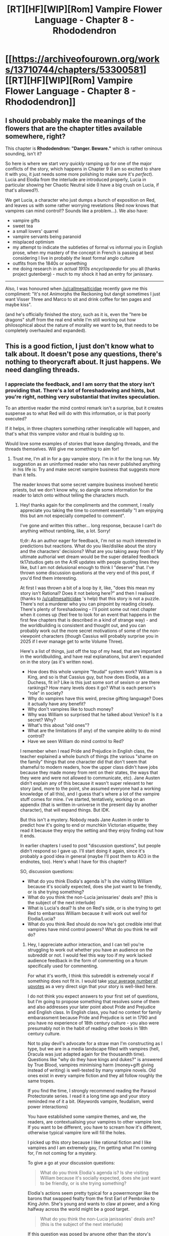#+TITLE: [RT][HF][WIP][Rom] Vampire Flower Language - Chapter 8 - Rhododendron

* [[https://archiveofourown.org/works/13710744/chapters/53300581][[RT][HF][WIP][Rom] Vampire Flower Language - Chapter 8 - Rhododendron]]
:PROPERTIES:
:Author: AngelaCastir
:Score: 20
:DateUnix: 1579418863.0
:DateShort: 2020-Jan-19
:END:

** I should probably make the meanings of the flowers that are the chapter titles available somewhere, right?

This chapter is *Rhododendron: "Danger. Beware."* which is rather ominous sounding, isn't it?

So here is where we start /very quickly/ ramping up for one of the major conflicts of the story, which happens in Chapter 9 (I am so excited to share it with you, it just needs some more polishing to make sure it's /perfect/). Lucia and Elodia from the interlude are introduced properly, Lucia in particular showing her Chaotic Neutral side (I have a big crush on Lucia, if that's allowed?).

We get Lucia, a character who just dumps a bunch of exposition on Red, and leaves us with some rather worrying revelations (Red now knows that vampires can mind control!? Sounds like a problem...). We also have:

- vampire gifts
- sweet tea
- a small lovers' quarrel
- vampire servants being paranoid
- misplaced optimism
- my attempt to indicate the subtleties of formal vs informal you in English prose, when my mastery of the concept in French is passing at best considering I live in probably /the/ least formal anglo culture
- outfits from the 1840s or something
- me doing research in an /actual 1910s encyclopaedia/ for you all (thanks project gutenberg) - much to my shock it had an entry for janissary.

--------------

Also, I was honoured when [[/u/callmesalticidae]] recently gave me this compliment: "It's not Animorphs the Reckoning but dangit sometimes I just want Visser Three and Marco to sit and drink coffee for ten pages and maybe kiss".

(and he's officially finished the story, such as it is, even the "here be dragons" stuff from the real end while I'm still working out how philosophical about the nature of morality we want to be, that needs to be completely overhauled and expanded).
:PROPERTIES:
:Author: AngelaCastir
:Score: 7
:DateUnix: 1579419644.0
:DateShort: 2020-Jan-19
:END:


** This is a good fiction, I just don't know what to talk about. It doesn't pose any questions, there's nothing to theorycraft about. It just happens. We need dangling threads.
:PROPERTIES:
:Author: leakycauldron
:Score: 3
:DateUnix: 1579746032.0
:DateShort: 2020-Jan-23
:END:

*** I appreciate the feedback, and I am sorry that the story isn't providing that. There's a lot of foreshadowing and hints, but you're right, nothing very substantial that invites speculation.

To an attentive reader the mind control remark isn't a surprise, but it creates suspense as to what Red will do with this information, or is that poorly executed?

If it helps, in three chapters something rather inexplicable will happen, and that's what this vampire visitor and ritual is building up to.

Would love some examples of stories that leave dangling threads, and the threads themselves. Will give me something to aim for!
:PROPERTIES:
:Author: AngelaCastir
:Score: 1
:DateUnix: 1579747078.0
:DateShort: 2020-Jan-23
:END:

**** Trust me, I'm all in for a gay vampire story. I'm in it for the long run. My suggestion as an uninformed reader who has never published anything in his life is: Try and make secret vampire business that suggests more than it tells.

The reader knows that some secret vampire business involved heretic priests, but we don't know why, so dangle some information for the reader to latch onto without telling the characters much.
:PROPERTIES:
:Author: leakycauldron
:Score: 2
:DateUnix: 1579762639.0
:DateShort: 2020-Jan-23
:END:

***** Hey! thanks again for the compliments and the comment, I really appreciate you taking the time to comment essentially "I am enjoying this but am not especially compelled to comment".

I've gone and written this rather... long response, because I can't do anything without rambling, like, a lot. Sorry!

tl;dr: As an author eager for feedback, I'm not so much interested in predictions but reactions. What do you like/dislike about the story and the characters' decisions? What are you taking away from it? My ultimate authorial wet dream would be the super detailed feedback tk17studios gets on the A:tR updates with people quoting lines they like, but I am not delusional enough to think I "deserve" that. I've thrown some discussion questions at the very end of this post, if you'd find them interesting.

At first I was thrown a bit of a loop by it, like, "does this mean my story isn't Rational? Does it not belong here?" and then I realised (thanks to [[/u/callmesalticidae]] 's help) that this story is not a puzzle. There's not a murderer who you can pinpoint by reading closely. There's plenty of foreshadowing - I'll point some out next chapter when it comes up (feel free to look for an event that happens in the first few chapters that is described in a kind of strange way) - and the worldbuilding is consistent and thought out, and you can probably work out the more secret motivations of some of the non-viewpoint characters (though Cassius will probably surprise you in 2025 if I ever manage get to write Volume Three).

Here's a list of things, just off the top of my head, that are important in the worldbuilding, and have real explanations, but aren't expanded on in the story (as it's written now).

- How does this whole vampire "feudal" system work? William is a King, and so is that Cassius guy, but how does Elodia, as a Duchess, fit in? Like is this just some sort of sexism or are there rankings? How many levels does it go? What is each person's "role" in society?
- Why do vampires have this weird, precise gifting language? Does it actually have any benefit?
- Why don't vampires like to touch money?
- Why was William so surprised that he talked about Venice? Is it a secret? Why?
- What's this about "old ones"?
- What are the limitations (if any) of the vampire ability to do mind control?
- Have we seen William do mind control to Red?

I remember when I read Pride and Prejudice in English class, the teacher explained a whole bunch of things (the various "shame on the family" things that one character did that don't seem that shameful to modern readers, how the upper class didn't have jobs because they made money from rent on their states, the ways that they were and were not allowed to communicate, etc). Jane Austen didn't explain any of this because it wasn't super relevant to her story (and, more to the point, she assumed everyone had a working knowledge of all this), and I guess that's where a lot of the vampire stuff comes for mine. I've started, tentatively, working on an appendix (that is written in-universe in the present day by another character), that will expand things. But IDK.

But this isn't a mystery. Nobody reads Jane Austen in order to predict how it's going to end or munchkin Victorian etiquette; they read it because they enjoy the setting and they enjoy finding out how it ends.

In earlier chapters I used to post "discussion questions", but people didn't respond so I gave up. I'll start doing it again, since it's probably a good idea in general (maybe I'll post them to AO3 in the endnotes, too). Here's what I have for this chapter?

SO, discussion questions:

- What do you think Elodia's agenda is? Is she visiting William because it's socially expected, does she just want to be friendly, or is she trying something?
- What do you think the non-Lucia janissaries' deals are? (this is the subject of the next interlude)
- What is Lucia's deal? Is she on Red's side, or is she trying to get Red to embarrass William because it will work out well for Elodia/Lucia?
- What do you think Red should do now he's got credible intel that vampires have mind control powers? What do you think he /will/ do?
:PROPERTIES:
:Author: AngelaCastir
:Score: 2
:DateUnix: 1579845725.0
:DateShort: 2020-Jan-24
:END:

****** Hey, I appreciate author interaction, and I can tell you're struggling to work out whether you have an audience on the subreddit or not. I would feel this way too if my work lacked audience feedback in the form of commenting on a forum specifically used for commenting.

For what it's worth, I think this subreddit is extremely vocal if something does not fit in. I would take [[https://i.imgur.com/DNk5pbo.png][your average number of upvotes]] as a very direct sign that your story is well-liked here.

I do not think you expect answers to your first set of questions, but I'm going to propose something that resolves some of them and also addresses your later point about Pride and Prejudice and English class. In English class, you had no context for family embarassment because Pride and Prejudice is set in 1790 and you have no experience of 18th century culture - you also were presumably not in the habit of reading other books in 18th century culture.

Not to play devil's advocate for a straw man I'm constructing as I type, but we are in a media landscape filled with vampires (hell, Dracula was just adapted again for the thousandth time). Questions like "why do they have kings and dukes?" is answered by True Blood, vampires minimising harm (money+gift giving instead of writing) is well-tested by many vampire novels. Old ones exist in every vampire fiction and they all follow roughly the same tropes.

If you find the time, I strongly recommend reading the Parasol Protectorate series. I read it a long time ago and your story reminded me of it a bit. (Keywords vampire, feudalism, weird power interactions)

You have established some vampire themes, and we, the readers, are contextualising your vampires to other vampire lore. If you want to be different, you have to scream how it's different, otherwise typical vampire lore will fill the holes.

I picked up this story because I like rational fiction and I like vampires and I am extremely gay, I'm getting what I'm coming for, I'm not coming for a mystery.

To give a go at your discussion questions:

#+begin_quote
  What do you think Elodia's agenda is? Is she visiting William because it's socially expected, does she just want to be friendly, or is she trying something?
#+end_quote

Elodia's actions seem pretty typical for a powermonger like the barons that swapped fealty from the first Earl of Pembroke to King John. She's young and wants to claw at power, and a King halfway across the world might be a good target.

#+begin_quote
  What do you think the non-Lucia janissaries' deals are? (this is the subject of the next interlude)
#+end_quote

If this question was posed by anyone other than the story's author, I'd've said that it was explained in-universe. It's transactionary, it feels good so why not.

#+begin_quote
  What is Lucia's deal? Is she on Red's side, or is she trying to get Red to embarrass William because it will work out well for Elodia/Lucia?
#+end_quote

Nobody who has sucked at the breast of a regent for >100 years is gonna turncoat for some schmuck and his sweet tea. There's a game afoot. I wouldn't be surprised if a vampire can see through the eyes of a thrall.

#+begin_quote
  What do you think Red should do now he's got credible intel that vampires have mind control powers? What do you think he will do?
#+end_quote

People in love do stupid things, but it is extremely weird that he suddenly had gay love feelings for someone he just met. Given that we know mind control is being used on him, the scope of it is sorta confusing. If you can mindfuck someone into obedience or love, why not make him dress the way you want? (This is a question I want answered in text and not Word of God).

I think I have you beat on the wall of text front.
:PROPERTIES:
:Author: leakycauldron
:Score: 3
:DateUnix: 1579849471.0
:DateShort: 2020-Jan-24
:END:

******* Thanks, once again! That was all very validating :)

#+begin_quote
  Hey, I appreciate author interaction, and I can tell you're struggling to work out whether you have an audience on the subreddit or not. I would feel this way too if my work lacked audience feedback in the form of commenting on a forum specifically used for commenting.
#+end_quote

Ehh, I'm OK with it, honestly. I've seen, once or twice, stories get hit with "wtf is this doing here", so I know that if people thought it wasn't appropriate it'd be jumped on. Though sometimes I wonder if the average straight man's inability to stomach seeing men being affectionate with each other means that nobody has actually read it and they just assume that it's probably okay ;)

#+begin_quote
  For what it's worth, I think this subreddit is extremely vocal if something does not fit in. I would take [[https://i.imgur.com/DNk5pbo.png][your average number of upvotes]] as a very direct sign that your story is well-liked here.
#+end_quote

I try not to read too much into upvotes but I am of course happy that it's got a good ratio and every time I get a kudos on AO3 I get a little rush :)

#+begin_quote
  [people fill in the blanks in vampire stories and] they all follow roughly the same tropes.
#+end_quote

Oh, right you are. I honestly didn't think of that. That... explains a lot. And our departures from vampire tropes aren't huge (though, our vampires drink through their lungs! it Just Makes Sense! and, you didn't hear it from me, but silver doesn't bother them at all - I actually had "kill my darlings" and cut out a really nice scene where William gives Red a silver dagger to defend himself from other vampires because he was nervous, but I realized that if anything bad happened, Red having a silver dagger is only going to make things worse, not better, so it's a pity)

#+begin_quote
  If you find the time, I strongly recommend reading the Parasol Protectorate series. I read it a long time ago and your story reminded me of it a bit. (Keywords vampire, feudalism, weird power interactions)
#+end_quote

Oh dang, it looks like a long series! I'll have to give it a pass because I've just marie-kondo'd my bookshelf and all my unread books are going to be read this year Or Else. (one a week. beeminder. let's do it.)

#+begin_quote
  If you want to be different, you have to scream how it's different, otherwise typical vampire lore will fill the holes.
#+end_quote

Ugh, I kind of avoided doing that because I didn't want it to be all about MY VAMPIRES ARE DIFFERENT GUYS, I just wanted it to feel natural. Like, Red is smart but uneducated (the encyclopaedia set is partially a gimme so that way we can get away with writing him as being more educated than he is), but we don't really consider he's the sort of guy who is going to like, munchkin everything, ask William how his stuff works, etc. He's overall pretty trusting.

#+begin_quote
  To give a go at your discussion questions:
#+end_quote

*heart eyes*

#+begin_quote
  Elodia's actions seem pretty typical for a powermonger like the barons that swapped fealty from the first Earl of Pembroke to King John. She's young and wants to claw at power, and a King halfway across the world might be a good target.
#+end_quote

Especially when she's suspecting that he might be especially attached to something in Ajaccio and might be able to have that used to leverage something :)

#+begin_quote
  Nobody who has sucked at the breast of a regent for >100 years is gonna turncoat for some schmuck and his sweet tea. There's a game afoot. I wouldn't be surprised if a vampire can see through the eyes of a thrall.
#+end_quote

Lucia's main motivations is that she wants to be made a vampire.

OH MY GOD I WON'T WRITE ANY MORE BECAUSE YOU JUST GAVE ME A PLOT LIGHTNING BOLT, LIKE A FULL ON FUCKING LIGHTNING BOLT, I have what I think is a pretty damn awesome idea for the arc we want to write for volume 2, it is fucking perfect. I'm going to talk it to my coauthor now and if it sticks I'd love to name a character after you.

#+begin_quote
  People in love do stupid things, but it is extremely weird that he suddenly had gay love feelings for someone he just met.
#+end_quote

I like to think we made the "falling in love" part reasonably realistic, but if you think it seemed sudden we'll take that on board if we ever revise old chapters.

#+begin_quote
  Given that we know mind control is being used on him, the scope of it is sorta confusing. If you can mindfuck someone into obedience or love, why not make him dress the way you want? (This is a question I want answered in text and not Word of God).
#+end_quote

I am part-way writing a new scene for the next chapter that will make it very clear. After all, if you just found out your boyfriend can use mind control, you'd want some evidence, right? :)

That said: let's assume William has no mind control powers whatsoever. How could he possibly prove that?

Really, he does, but they're limited sufficiently to avoid munckinry IMO: so how could he possibly prove that (say) he can make you dance the charleston, but he couldn't make you kill your own mother? The only way I can think of to do that is to order them to dance the charleston, they do; then order them to kill their own mother and they find themselves able to resist. But how do they know the second order was with the power "activated", so it really didn't work, as opposed to having left the power on and the power not working for that?

#+begin_quote
  I think I have you beat on the wall of text front.
#+end_quote

I love it, thank you.
:PROPERTIES:
:Author: AngelaCastir
:Score: 1
:DateUnix: 1579857210.0
:DateShort: 2020-Jan-24
:END:

******** u/leakycauldron:
#+begin_quote
  I like to think we made the "falling in love" part reasonably realistic, but if you think it seemed sudden we'll take that on board if we ever revise old chapters.
#+end_quote

Of all the parts of the story so far, if mind control has been used on him, this is when it seems most likely to me. He notes several times how much he liked his gay adventures despite his complete lack of interest in men before then.

Dude's been in the army, if he was gonna be interested in guys, it had ample opportunity to happen before now and it just didn't.

I guess the biting ecstasy could be considered mind control.
:PROPERTIES:
:Author: leakycauldron
:Score: 2
:DateUnix: 1579950024.0
:DateShort: 2020-Jan-25
:END:

********* u/AngelaCastir:
#+begin_quote
  Of all the parts of the story so far, if mind control has been used on him, this is when it seems most likely to me.
#+end_quote

Cheers for the clarification, appreciated!

We were writing him bi, FWIW, but probably isn't very clear.

Might be something to consider for the rest of the story, as my coauthor is bi herself and bi erasure blah blah blah, so we wrote some other stuff to affirm "yes, he also thinks women are cute", but we should definitely make sure we indicate that he thinks men-who-aren't-William are cute, too.
:PROPERTIES:
:Author: AngelaCastir
:Score: 1
:DateUnix: 1579952416.0
:DateShort: 2020-Jan-25
:END:
